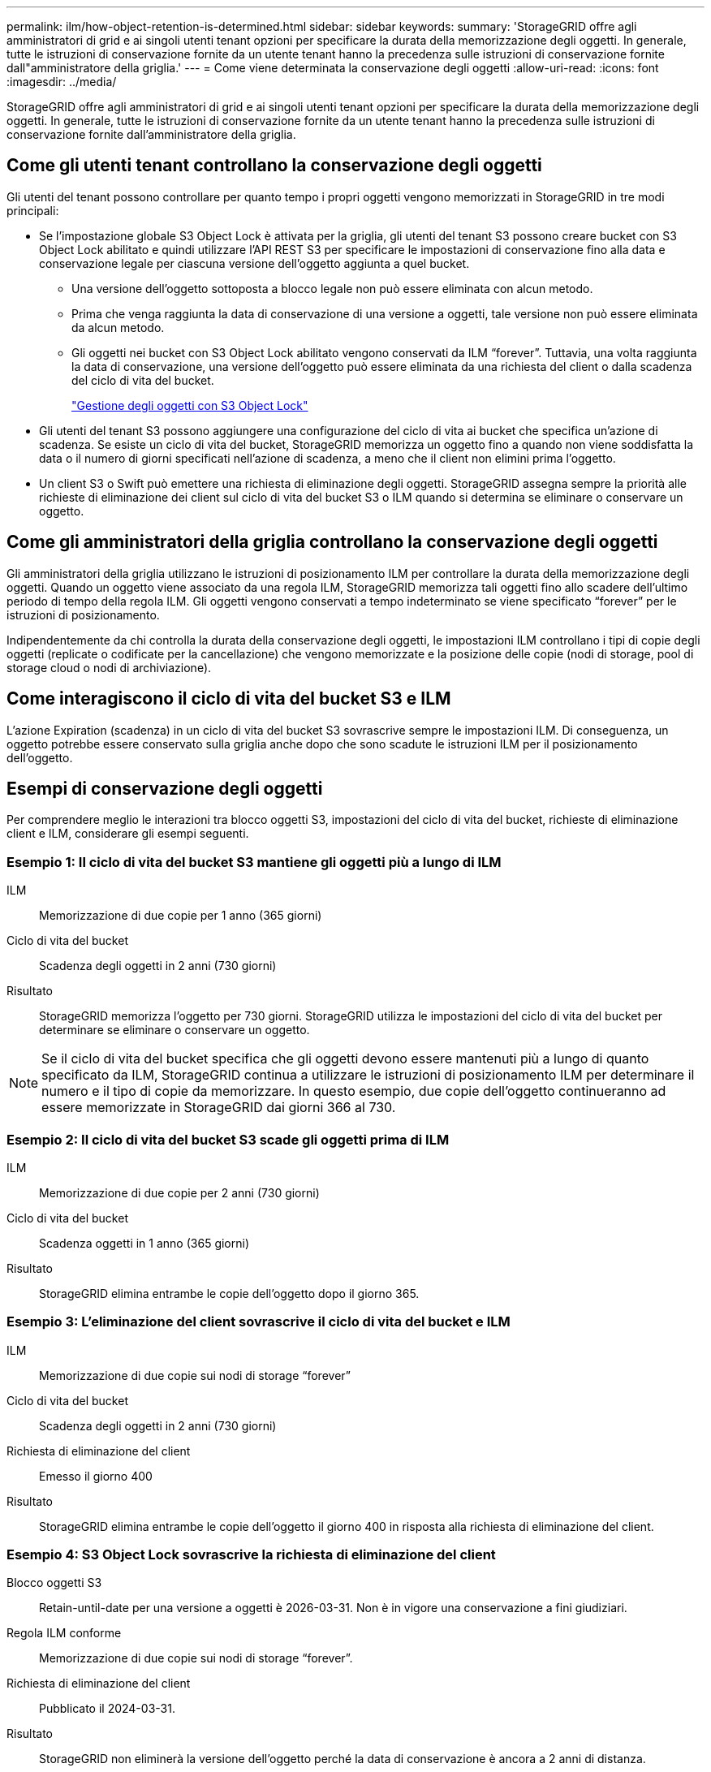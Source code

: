 ---
permalink: ilm/how-object-retention-is-determined.html 
sidebar: sidebar 
keywords:  
summary: 'StorageGRID offre agli amministratori di grid e ai singoli utenti tenant opzioni per specificare la durata della memorizzazione degli oggetti. In generale, tutte le istruzioni di conservazione fornite da un utente tenant hanno la precedenza sulle istruzioni di conservazione fornite dall"amministratore della griglia.' 
---
= Come viene determinata la conservazione degli oggetti
:allow-uri-read: 
:icons: font
:imagesdir: ../media/


[role="lead"]
StorageGRID offre agli amministratori di grid e ai singoli utenti tenant opzioni per specificare la durata della memorizzazione degli oggetti. In generale, tutte le istruzioni di conservazione fornite da un utente tenant hanno la precedenza sulle istruzioni di conservazione fornite dall'amministratore della griglia.



== Come gli utenti tenant controllano la conservazione degli oggetti

Gli utenti del tenant possono controllare per quanto tempo i propri oggetti vengono memorizzati in StorageGRID in tre modi principali:

* Se l'impostazione globale S3 Object Lock è attivata per la griglia, gli utenti del tenant S3 possono creare bucket con S3 Object Lock abilitato e quindi utilizzare l'API REST S3 per specificare le impostazioni di conservazione fino alla data e conservazione legale per ciascuna versione dell'oggetto aggiunta a quel bucket.
+
** Una versione dell'oggetto sottoposta a blocco legale non può essere eliminata con alcun metodo.
** Prima che venga raggiunta la data di conservazione di una versione a oggetti, tale versione non può essere eliminata da alcun metodo.
** Gli oggetti nei bucket con S3 Object Lock abilitato vengono conservati da ILM "`forever`". Tuttavia, una volta raggiunta la data di conservazione, una versione dell'oggetto può essere eliminata da una richiesta del client o dalla scadenza del ciclo di vita del bucket.
+
link:managing-objects-with-s3-object-lock.html["Gestione degli oggetti con S3 Object Lock"]



* Gli utenti del tenant S3 possono aggiungere una configurazione del ciclo di vita ai bucket che specifica un'azione di scadenza. Se esiste un ciclo di vita del bucket, StorageGRID memorizza un oggetto fino a quando non viene soddisfatta la data o il numero di giorni specificati nell'azione di scadenza, a meno che il client non elimini prima l'oggetto.
* Un client S3 o Swift può emettere una richiesta di eliminazione degli oggetti. StorageGRID assegna sempre la priorità alle richieste di eliminazione dei client sul ciclo di vita del bucket S3 o ILM quando si determina se eliminare o conservare un oggetto.




== Come gli amministratori della griglia controllano la conservazione degli oggetti

Gli amministratori della griglia utilizzano le istruzioni di posizionamento ILM per controllare la durata della memorizzazione degli oggetti. Quando un oggetto viene associato da una regola ILM, StorageGRID memorizza tali oggetti fino allo scadere dell'ultimo periodo di tempo della regola ILM. Gli oggetti vengono conservati a tempo indeterminato se viene specificato "`forever`" per le istruzioni di posizionamento.

Indipendentemente da chi controlla la durata della conservazione degli oggetti, le impostazioni ILM controllano i tipi di copie degli oggetti (replicate o codificate per la cancellazione) che vengono memorizzate e la posizione delle copie (nodi di storage, pool di storage cloud o nodi di archiviazione).



== Come interagiscono il ciclo di vita del bucket S3 e ILM

L'azione Expiration (scadenza) in un ciclo di vita del bucket S3 sovrascrive sempre le impostazioni ILM. Di conseguenza, un oggetto potrebbe essere conservato sulla griglia anche dopo che sono scadute le istruzioni ILM per il posizionamento dell'oggetto.



== Esempi di conservazione degli oggetti

Per comprendere meglio le interazioni tra blocco oggetti S3, impostazioni del ciclo di vita del bucket, richieste di eliminazione client e ILM, considerare gli esempi seguenti.



=== Esempio 1: Il ciclo di vita del bucket S3 mantiene gli oggetti più a lungo di ILM

ILM:: Memorizzazione di due copie per 1 anno (365 giorni)
Ciclo di vita del bucket:: Scadenza degli oggetti in 2 anni (730 giorni)
Risultato:: StorageGRID memorizza l'oggetto per 730 giorni. StorageGRID utilizza le impostazioni del ciclo di vita del bucket per determinare se eliminare o conservare un oggetto.



NOTE: Se il ciclo di vita del bucket specifica che gli oggetti devono essere mantenuti più a lungo di quanto specificato da ILM, StorageGRID continua a utilizzare le istruzioni di posizionamento ILM per determinare il numero e il tipo di copie da memorizzare. In questo esempio, due copie dell'oggetto continueranno ad essere memorizzate in StorageGRID dai giorni 366 al 730.



=== Esempio 2: Il ciclo di vita del bucket S3 scade gli oggetti prima di ILM

ILM:: Memorizzazione di due copie per 2 anni (730 giorni)
Ciclo di vita del bucket:: Scadenza oggetti in 1 anno (365 giorni)
Risultato:: StorageGRID elimina entrambe le copie dell'oggetto dopo il giorno 365.




=== Esempio 3: L'eliminazione del client sovrascrive il ciclo di vita del bucket e ILM

ILM:: Memorizzazione di due copie sui nodi di storage "`forever`"
Ciclo di vita del bucket:: Scadenza degli oggetti in 2 anni (730 giorni)
Richiesta di eliminazione del client:: Emesso il giorno 400
Risultato:: StorageGRID elimina entrambe le copie dell'oggetto il giorno 400 in risposta alla richiesta di eliminazione del client.




=== Esempio 4: S3 Object Lock sovrascrive la richiesta di eliminazione del client

Blocco oggetti S3:: Retain-until-date per una versione a oggetti è 2026-03-31. Non è in vigore una conservazione a fini giudiziari.
Regola ILM conforme:: Memorizzazione di due copie sui nodi di storage "`forever`".
Richiesta di eliminazione del client:: Pubblicato il 2024-03-31.
Risultato:: StorageGRID non eliminerà la versione dell'oggetto perché la data di conservazione è ancora a 2 anni di distanza.


.Informazioni correlate
link:managing-objects-with-s3-object-lock.html["Gestione degli oggetti con S3 Object Lock"]

link:../s3/index.html["Utilizzare S3"]

link:what-ilm-placement-instructions-are.html["Quali sono le istruzioni per il posizionamento delle regole ILM"]
